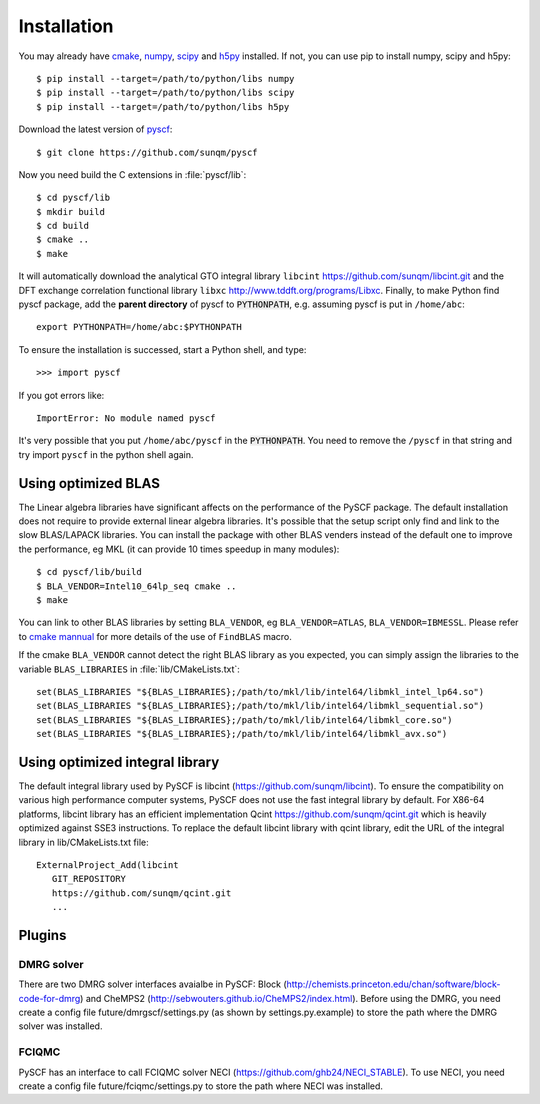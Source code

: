 .. _installing:

Installation
************

You may already have `cmake <http://www.cmake.org>`_,
`numpy <http://www.numpy.org/>`_, `scipy <http://www.scipy.org/>`_
and `h5py <http://www.h5py.org/>`_ installed.  If not, you can use pip
to install numpy, scipy and h5py::

  $ pip install --target=/path/to/python/libs numpy
  $ pip install --target=/path/to/python/libs scipy
  $ pip install --target=/path/to/python/libs h5py

Download the latest version of `pyscf <https://github.com/sunqm/pyscf.git/>`_::

  $ git clone https://github.com/sunqm/pyscf

Now you need build the C extensions in :file:`pyscf/lib`::

  $ cd pyscf/lib
  $ mkdir build
  $ cd build
  $ cmake ..
  $ make

It will automatically download the analytical GTO integral library
``libcint`` https://github.com/sunqm/libcint.git and the DFT
exchange correlation functional library ``libxc``
http://www.tddft.org/programs/Libxc.  Finally, to make Python find pyscf
package, add the **parent directory** of pyscf to :code:`PYTHONPATH`,
e.g. assuming pyscf is put in ``/home/abc``::

  export PYTHONPATH=/home/abc:$PYTHONPATH

To ensure the installation is successed, start a Python shell, and type::

  >>> import pyscf

If you got errors like::

  ImportError: No module named pyscf

It's very possible that you put ``/home/abc/pyscf`` in the :code:`PYTHONPATH`.
You need to remove the ``/pyscf`` in that string and try import
``pyscf`` in the python shell again.


.. _installing_blas:

Using optimized BLAS
====================

The Linear algebra libraries have significant affects on the performance
of the PySCF package.  The default installation does not require to
provide external linear algebra libraries.  It's possible that the setup
script only find and link to the slow BLAS/LAPACK libraries.  You can
install the package with other BLAS venders instead of the default one
to improve the performance,  eg MKL (it can provide 10 times speedup in
many modules)::

  $ cd pyscf/lib/build
  $ BLA_VENDOR=Intel10_64lp_seq cmake ..
  $ make

You can link to other BLAS libraries by setting ``BLA_VENDOR``, eg
``BLA_VENDOR=ATLAS``, ``BLA_VENDOR=IBMESSL``.  Please refer to `cmake
mannual <http://www.cmake.org/cmake/help/v3.0/module/FindBLAS.html>`_
for more details of the use of ``FindBLAS`` macro.

If the cmake ``BLA_VENDOR`` cannot detect the right BLAS library as you
expected, you can simply assign the libraries to the variable
``BLAS_LIBRARIES`` in :file:`lib/CMakeLists.txt`::

  set(BLAS_LIBRARIES "${BLAS_LIBRARIES};/path/to/mkl/lib/intel64/libmkl_intel_lp64.so")
  set(BLAS_LIBRARIES "${BLAS_LIBRARIES};/path/to/mkl/lib/intel64/libmkl_sequential.so")
  set(BLAS_LIBRARIES "${BLAS_LIBRARIES};/path/to/mkl/lib/intel64/libmkl_core.so")
  set(BLAS_LIBRARIES "${BLAS_LIBRARIES};/path/to/mkl/lib/intel64/libmkl_avx.so")


.. _installing_qcint:


Using optimized integral library
================================

The default integral library used by PySCF is
libcint (https://github.com/sunqm/libcint).  To ensure the
compatibility on various high performance computer systems, PySCF does
not use the fast integral library by default.  For X86-64 platforms,
libcint library has an efficient implementation Qcint
https://github.com/sunqm/qcint.git
which is heavily optimized against SSE3 instructions.
To replace the default libcint library with qcint library, edit the URL
of the integral library in lib/CMakeLists.txt file::

  ExternalProject_Add(libcint
     GIT_REPOSITORY
     https://github.com/sunqm/qcint.git
     ...


.. _installing_plugin:

Plugins
=======

DMRG solver
-----------

There are two DMRG solver interfaces avaialbe in PySCF:
Block (http://chemists.princeton.edu/chan/software/block-code-for-dmrg)
and CheMPS2 (http://sebwouters.github.io/CheMPS2/index.html).
Before using the DMRG, you need create a config file
future/dmrgscf/settings.py  (as shown by settings.py.example) to store
the path where the DMRG solver was installed.

FCIQMC
------
PySCF has an interface to call FCIQMC solver NECI
(https://github.com/ghb24/NECI_STABLE).  To use NECI, you need
create a config file future/fciqmc/settings.py to store the path where
NECI was installed.

